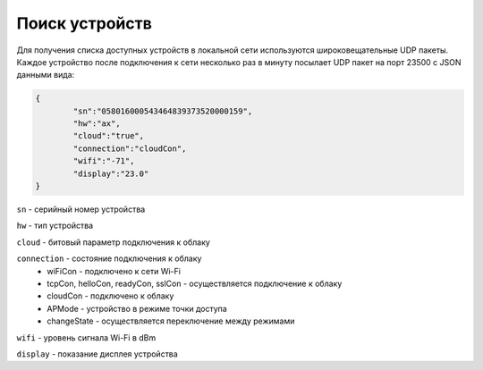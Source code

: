 Поиск устройств
~~~~~~~~~~~~~~~

Для получения списка доступных устройств в локальной сети используются широковещательные UDP пакеты. Каждое устройство после подключения к сети несколько раз в минуту посылает UDP пакет на порт 23500 с JSON данными вида:

.. code-block:: json

	{
		"sn":"058016000543464839373520000159",
		"hw":"ax",
		"cloud":"true",
		"connection":"cloudCon",
		"wifi":"-71",
		"display":"23.0"
	}

``sn`` - серийный номер устройства

``hw`` - тип устройства

``cloud`` - битовый параметр подключения к облаку

``connection`` - состояние подключения к облаку	
	* wiFiCon - подключено к сети Wi-Fi
	* tcpCon, helloCon, readyCon, sslCon - осуществляется подключение к облаку 
	* cloudCon - подключено к облаку
	* APMode - устройство в режиме точки доступа
	* changeState - осуществляется переключение между режимами

``wifi`` - уровень сигнала Wi-Fi в dBm

``display`` - показание дисплея устройства

